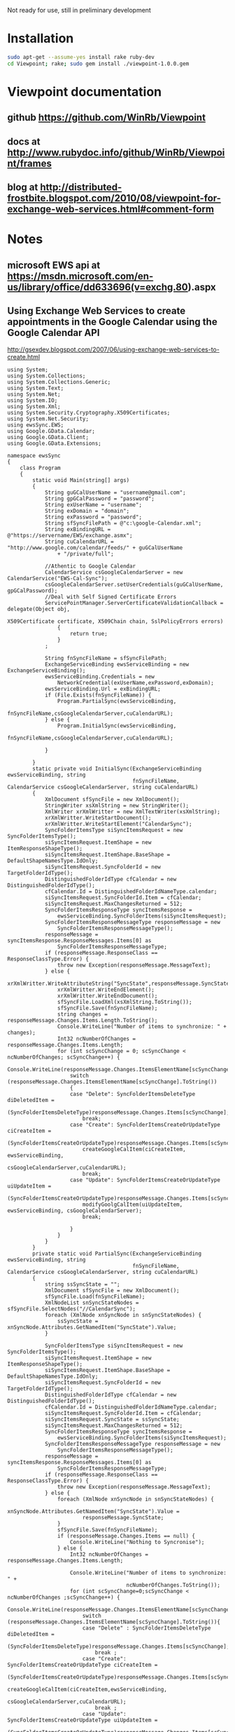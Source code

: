 Not ready for use, still in preliminary development
* Installation
#+BEGIN_SRC sh
sudo apt-get --assume-yes install rake ruby-dev
cd Viewpoint; rake; sudo gem install ./viewpoint-1.0.0.gem
#+END_SRC

* Viewpoint documentation
** github https://github.com/WinRb/Viewpoint
** docs at http://www.rubydoc.info/github/WinRb/Viewpoint/frames
** blog at http://distributed-frostbite.blogspot.com/2010/08/viewpoint-for-exchange-web-services.html#comment-form

* Notes
** microsoft EWS api at https://msdn.microsoft.com/en-us/library/office/dd633696(v=exchg.80).aspx

** Using Exchange Web Services to create appointments in the Google Calendar using the Google Calendar API
http://gsexdev.blogspot.com/2007/06/using-exchange-web-services-to-create.html
#+BEGIN_SRC C++
  using System;
  using System.Collections;
  using System.Collections.Generic;
  using System.Text;
  using System.Net;
  using System.IO;
  using System.Xml;
  using System.Security.Cryptography.X509Certificates;
  using System.Net.Security;
  using ewsSync.EWS;
  using Google.GData.Calendar;
  using Google.GData.Client;
  using Google.GData.Extensions;

  namespace ewsSync
  {
      class Program
      {
          static void Main(string[] args)
          {
              String guGCalUserName = "username@gmail.com";
              String gpGCalPassword = "password";
              String exUserName = "username";
              String exDomain = "domain";
              String exPassword = "password";
              String sfSyncFilePath = @"c:\google-Calendar.xml";
              String exBindingURL = @"https://servername/EWS/exchange.asmx";
              String cuCalendarURL = "http://www.google.com/calendar/feeds/" + guGCalUserName
                  + "/private/full";

              //Athentic to Google Calendar
              CalendarService csGoogleCalendarServer = new CalendarService("EWS-Cal-Sync");
              csGoogleCalendarServer.setUserCredentials(guGCalUserName, gpGCalPassword);
              //Deal with Self Signed Certificate Errors
              ServicePointManager.ServerCertificateValidationCallback = delegate(Object obj,
                                                                                 X509Certificate certificate, X509Chain chain, SslPolicyErrors errors)
                  {
                      return true;
                  }
              ;

              String fnSyncFileName = sfSyncFilePath;
              ExchangeServiceBinding ewsServiceBinding = new ExchangeServiceBinding();
              ewsServiceBinding.Credentials = new
                  NetworkCredential(exUserName,exPassword,exDomain);
              ewsServiceBinding.Url = exBindingURL;
              if (File.Exists(fnSyncFileName)) {
                  Program.PartialSync(ewsServiceBinding,
                                      fnSyncFileName,csGoogleCalendarServer,cuCalendarURL);
              } else {
                  Program.InitialSync(ewsServiceBinding,
                                      fnSyncFileName,csGoogleCalendarServer,cuCalendarURL);

              }

          }
          static private void InitialSync(ExchangeServiceBinding ewsServiceBinding, string
                                          fnSyncFileName, CalendarService csGoogleCalendarServer, string cuCalendarURL)
          {
              XmlDocument sfSyncFile = new XmlDocument();
              StringWriter xsXmlString = new StringWriter();
              XmlWriter xrXmlWritter = new XmlTextWriter(xsXmlString);
              xrXmlWritter.WriteStartDocument();
              xrXmlWritter.WriteStartElement("CalendarSync");
              SyncFolderItemsType siSyncItemsRequest = new SyncFolderItemsType();
              siSyncItemsRequest.ItemShape = new ItemResponseShapeType();
              siSyncItemsRequest.ItemShape.BaseShape = DefaultShapeNamesType.IdOnly;
              siSyncItemsRequest.SyncFolderId = new TargetFolderIdType();
              DistinguishedFolderIdType cfCalendar = new DistinguishedFolderIdType();
              cfCalendar.Id = DistinguishedFolderIdNameType.calendar;
              siSyncItemsRequest.SyncFolderId.Item = cfCalendar;
              siSyncItemsRequest.MaxChangesReturned = 512;
              SyncFolderItemsResponseType syncItemsResponse =
                  ewsServiceBinding.SyncFolderItems(siSyncItemsRequest);
              SyncFolderItemsResponseMessageType responseMessage = new
                  SyncFolderItemsResponseMessageType();
              responseMessage = syncItemsResponse.ResponseMessages.Items[0] as
                  SyncFolderItemsResponseMessageType;
              if (responseMessage.ResponseClass == ResponseClassType.Error) {
                  throw new Exception(responseMessage.MessageText);
              } else {
                  xrXmlWritter.WriteAttributeString("SyncState",responseMessage.SyncState);
                  xrXmlWritter.WriteEndElement();
                  xrXmlWritter.WriteEndDocument();
                  sfSyncFile.LoadXml(xsXmlString.ToString());
                  sfSyncFile.Save(fnSyncFileName);
                  string changes = responseMessage.Changes.Items.Length.ToString();
                  Console.WriteLine("Number of items to synchronize: " + changes);
                  Int32 ncNumberOfChanges = responseMessage.Changes.Items.Length;
                  for (int scSyncChange = 0; scSyncChange < ncNumberOfChanges; scSyncChange++) {
                      Console.WriteLine(responseMessage.Changes.ItemsElementName[scSyncChange].ToString());
                      switch (responseMessage.Changes.ItemsElementName[scSyncChange].ToString())
                      {
                      case "Delete": SyncFolderItemsDeleteType diDeletedItem =
                              (SyncFolderItemsDeleteType)responseMessage.Changes.Items[scSyncChange];
                          break;
                      case "Create": SyncFolderItemsCreateOrUpdateType ciCreateItem =
                              (SyncFolderItemsCreateOrUpdateType)responseMessage.Changes.Items[scSyncChange];
                          createGoogleCalItem(ciCreateItem, ewsServiceBinding,
                                              csGoogleCalendarServer,cuCalendarURL);
                          break;
                      case "Update": SyncFolderItemsCreateOrUpdateType uiUpdateItem =
                              (SyncFolderItemsCreateOrUpdateType)responseMessage.Changes.Items[scSyncChange];
                          modifyGoolgCalItem(uiUpdateItem, ewsServiceBinding, csGoogleCalendarServer);
                          break;

                      }
                  }
              }
          }
          private static void PartialSync(ExchangeServiceBinding ewsServiceBinding, string
                                          fnSyncFileName, CalendarService csGoogleCalendarServer, string cuCalendarURL)
          {
              string ssSyncState = "";
              XmlDocument sfSyncFile = new XmlDocument();
              sfSyncFile.Load(fnSyncFileName);
              XmlNodeList snSyncStateNodes = sfSyncFile.SelectNodes("//CalendarSync");
              foreach (XmlNode xnSyncNode in snSyncStateNodes) {
                  ssSyncState = xnSyncNode.Attributes.GetNamedItem("SyncState").Value;
              }

              SyncFolderItemsType siSyncItemsRequest = new SyncFolderItemsType();
              siSyncItemsRequest.ItemShape = new ItemResponseShapeType();
              siSyncItemsRequest.ItemShape.BaseShape = DefaultShapeNamesType.IdOnly;
              siSyncItemsRequest.SyncFolderId = new TargetFolderIdType();
              DistinguishedFolderIdType cfCalendar = new DistinguishedFolderIdType();
              cfCalendar.Id = DistinguishedFolderIdNameType.calendar;
              siSyncItemsRequest.SyncFolderId.Item = cfCalendar;
              siSyncItemsRequest.SyncState = ssSyncState;
              siSyncItemsRequest.MaxChangesReturned = 512;
              SyncFolderItemsResponseType syncItemsResponse =
                  ewsServiceBinding.SyncFolderItems(siSyncItemsRequest);
              SyncFolderItemsResponseMessageType responseMessage = new
                  SyncFolderItemsResponseMessageType();
              responseMessage = syncItemsResponse.ResponseMessages.Items[0] as
                  SyncFolderItemsResponseMessageType;
              if (responseMessage.ResponseClass == ResponseClassType.Error) {
                  throw new Exception(responseMessage.MessageText);
              } else {
                  foreach (XmlNode xnSyncNode in snSyncStateNodes) {
                      xnSyncNode.Attributes.GetNamedItem("SyncState").Value =
                          responseMessage.SyncState;
                  }
                  sfSyncFile.Save(fnSyncFileName);
                  if (responseMessage.Changes.Items == null) {
                      Console.WriteLine("Nothing to Syncronise");
                  } else {
                      Int32 ncNumberOfChanges = responseMessage.Changes.Items.Length;

                      Console.WriteLine("Number of items to synchronize: " +
                                        ncNumberOfChanges.ToString());
                      for (int scSyncChange=0;scSyncChange < ncNumberOfChanges ;scSyncChange++) {
                          Console.WriteLine(responseMessage.Changes.ItemsElementName[scSyncChange].ToString());
                          switch (responseMessage.Changes.ItemsElementName[scSyncChange].ToString()){
                          case "Delete" : SyncFolderItemsDeleteType diDeletedItem =
                                  (SyncFolderItemsDeleteType)responseMessage.Changes.Items[scSyncChange];
                              break ;
                          case "Create": SyncFolderItemsCreateOrUpdateType ciCreateItem =
                                  (SyncFolderItemsCreateOrUpdateType)responseMessage.Changes.Items[scSyncChange];
                              createGoogleCalItem(ciCreateItem,ewsServiceBinding,
                                                  csGoogleCalendarServer,cuCalendarURL);
                              break ;
                          case "Update": SyncFolderItemsCreateOrUpdateType uiUpdateItem =
                                  (SyncFolderItemsCreateOrUpdateType)responseMessage.Changes.Items[scSyncChange];
                              modifyGoolgCalItem(uiUpdateItem, ewsServiceBinding, csGoogleCalendarServer);
                              break;

                          }

                      }

                  }
              }

          }
          private static void modifyGoolgCalItem(SyncFolderItemsCreateOrUpdateType
                                                 ciCreateItem, ExchangeServiceBinding ewsServiceBinding, CalendarService
                                                 csGoogleCalendarServer) {


          }
          private static void createGoogleCalItem(SyncFolderItemsCreateOrUpdateType
                                                  ciCreateItem, ExchangeServiceBinding ewsServiceBinding, CalendarService
                                                  csGoogleCalendarServer, String cuCalendarURL)
          {


              GetItemType giRequest = new GetItemType();
              ItemIdType iiItemId = new ItemIdType();
              iiItemId.Id = ciCreateItem.Item.ItemId.Id;
              iiItemId.ChangeKey = ciCreateItem.Item.ItemId.ChangeKey;
              ItemResponseShapeType giResponseShape = new ItemResponseShapeType();
              giResponseShape.BaseShape = DefaultShapeNamesType.AllProperties;
              giResponseShape.IncludeMimeContent = true;
              giRequest.ItemShape = giResponseShape;

              giRequest.ItemIds = new ItemIdType[1];
              giRequest.ItemIds[0] = iiItemId;
              giRequest.ItemShape.BaseShape = DefaultShapeNamesType.AllProperties;
              giRequest.ItemShape.IncludeMimeContent = true;
              giRequest.ItemShape.BodyType = BodyTypeResponseType.Text;
              giRequest.ItemShape.BodyTypeSpecified = true;

              GetItemResponseType giResponse = ewsServiceBinding.GetItem(giRequest);
              if (giResponse.ResponseMessages.Items[0].ResponseClass ==
                  ResponseClassType.Error) {
                  Console.WriteLine("Error Occured");
                  Console.WriteLine(giResponse.ResponseMessages.Items[0].MessageText);
              } else {
                  ItemInfoResponseMessageType rmResponseMessage =
                      giResponse.ResponseMessages.Items[0] as ItemInfoResponseMessageType;
                  CalendarItemType ciCalentry =
                      (CalendarItemType)rmResponseMessage.Items.Items[0];
                  EventEntry ceCalendarEntry = new EventEntry();
                  ceCalendarEntry.Title.Text = ciCalentry.Subject;
                  if (ciCalentry.Body != null) {
                      ceCalendarEntry.Content.Content =
                          ciCalentry.Body.Value;
                  }
                  AtomPerson auAuthor = new AtomPerson(AtomPersonType.Author);
                  auAuthor.Name = ciCalentry.Organizer.Item.Name;
                  auAuthor.Email = ciCalentry.Organizer.Item.EmailAddress;
                  ceCalendarEntry.Authors.Add(auAuthor);

                  When cwCalenderWhen = new When();

                  if (ciCalentry.IsAllDayEvent == true) {
                      cwCalenderWhen.StartTime = ciCalentry.Start.ToLocalTime();
                      cwCalenderWhen.EndTime = ciCalentry.End.ToLocalTime();
                      cwCalenderWhen.AllDay = true;
                  } else {
                      if (ciCalentry.CalendarItemType1 == CalendarItemTypeType.RecurringMaster) {

                          RecurrenceType rtRecurrance = ciCalentry.Recurrence;
                          RecurrenceRangeBaseType rrRecurranceRange = rtRecurrance.Item1;
                          String rpRecurData = "DTSTART:" + ciCalentry.Start.ToString("yyyyMMddTHHmmssZ")
                              + " \r\n"
                              + "DTEND:" + ciCalentry.End.ToString("yyyyMMddTHHmmssZ") + " \r\n";
                          string mdDay;
                          int frFirstRun = 0;
                          Hashtable mhMonthhash = new Hashtable();
                          string msMonthString = "jan,feb,mar,apr,may,jun,jul,aug,sep,oct,nov,dec";
                          string[] ysYearMonths = msMonthString.Split((char)44);
                          int mval = 1;
                          foreach (string msMonth in ysYearMonths) {
                              mhMonthhash.Add(msMonth, mval);
                              mval++;
                          }
                          RecurrencePatternBaseType rpRecurrancePattern = rtRecurrance.Item;
                          String rtRecuranceType = rpRecurrancePattern.GetType().Name.ToString();
                          switch (rtRecuranceType) {
                          case "WeeklyRecurrencePatternType": WeeklyRecurrencePatternType
                                  wpWeeklyRecurrence = (WeeklyRecurrencePatternType)rpRecurrancePattern;
                              rpRecurData = rpRecurData + "RRULE:FREQ=WEEKLY;BYDAY=";
                              frFirstRun = 0;
                              string[] WeekDays = wpWeeklyRecurrence.DaysOfWeek.Split((char)32);
                              foreach (string dsDay in WeekDays) {
                                  if (frFirstRun == 0) {
                                      rpRecurData = rpRecurData + dsDay.Substring(0, 2);
                                      frFirstRun = 1;
                                  } else {
                                      rpRecurData = rpRecurData + "," + dsDay.Substring(0, 2);
                                  }
                              }
                              rpRecurData = rpRecurData + ";";
                              break ;
                          case "DailyRecurrencePatternType": DailyRecurrencePatternType dpDailyRecurrence
                                  = (DailyRecurrencePatternType)rpRecurrancePattern;
                              rpRecurData = rpRecurData + "RRULE:FREQ=DAILY;INTERVAL=" +
                                  dpDailyRecurrence.Interval.ToString() + ";";
                              break;
                          case "AbsoluteMonthlyRecurrencePatternType":
                              AbsoluteMonthlyRecurrencePatternType amMonthlyrecurance =
                                  (AbsoluteMonthlyRecurrencePatternType)rpRecurrancePattern;
                              rpRecurData = rpRecurData + "RRULE:FREQ=MONTHLY;INTERVAL=" +
                                  amMonthlyrecurance.Interval.ToString() + ";";
                              rpRecurData = rpRecurData + "BYMONTHDAY=" +
                                  amMonthlyrecurance.DayOfMonth.ToString();
                              rpRecurData = rpRecurData + ";";
                              break;
                          case "RelativeMonthlyRecurrencePatternType":
                              RelativeMonthlyRecurrencePatternType rmMonthlyrecurance =
                                  (RelativeMonthlyRecurrencePatternType)rpRecurrancePattern;
                              rpRecurData = rpRecurData + "RRULE:FREQ=MONTHLY;INTERVAL=" +
                                  rmMonthlyrecurance.Interval.ToString() + ";";
                              rpRecurData = rpRecurData + "BYDAY=";
                              mdDay = rmMonthlyrecurance.DaysOfWeek.ToString().Substring(0, 2);
                              switch (rmMonthlyrecurance.DayOfWeekIndex.ToString())
                              {
                              case "First": rpRecurData = rpRecurData + "1" + mdDay;
                                  break;
                              case "Second": rpRecurData = rpRecurData + "2" + mdDay;
                                  break;
                              case "Third": rpRecurData = rpRecurData + "3" + mdDay;
                                  break;
                              case "Fourth": rpRecurData = rpRecurData + "4" + mdDay;
                                  break;
                              case "Last": rpRecurData = rpRecurData + "-1" + mdDay;
                                  break;

                              }
                              rpRecurData = rpRecurData + ";";
                              break;
                          case "RelativeYearlyRecurrencePatternType": RelativeYearlyRecurrencePatternType
                                  ypYearlyRecurrance = (RelativeYearlyRecurrencePatternType)rpRecurrancePattern;
                              rpRecurData = rpRecurData + "RRULE:FREQ=YEARLY;";
                              rpRecurData = rpRecurData + "BYMONTH=" +
                                  mhMonthhash[ypYearlyRecurrance.Month.ToString().ToLower().Substring(0,
                                                                                                      3)].ToString() + ";";
                              mdDay = ypYearlyRecurrance.DaysOfWeek.ToString().Substring(0, 2);
                              rpRecurData = rpRecurData + "BYDAY=";
                              switch (ypYearlyRecurrance.DayOfWeekIndex.ToString())
                              {
                              case "First": rpRecurData = rpRecurData + "1" + mdDay;
                                  break;
                              case "Second": rpRecurData = rpRecurData + "2" + mdDay;
                                  break;
                              case "Third": rpRecurData = rpRecurData + "3" + mdDay;
                                  break;
                              case "Fourth": rpRecurData = rpRecurData + "4" + mdDay;
                                  break;
                              case "Last": rpRecurData = rpRecurData + "-1" + mdDay;
                                  break;

                              }
                              rpRecurData = rpRecurData + ";";
                              break;
                          case "AbsoluteYearlyRecurrencePatternType": AbsoluteYearlyRecurrencePatternType
                                  yaYearlyRecurrance = (AbsoluteYearlyRecurrencePatternType)rpRecurrancePattern;
                              rpRecurData = rpRecurData + "RRULE:FREQ=YEARLY;";
                              rpRecurData = rpRecurData + "BYMONTH=" +
                                  mhMonthhash[yaYearlyRecurrance.Month.ToString().ToLower().Substring(0,
                                                                                                      3)].ToString() + ";";
                              rpRecurData = rpRecurData + "BYDAY=" +
                                  yaYearlyRecurrance.DayOfMonth.ToString().Substring(0, 2) + ";";
                              break;
                          }
                          string rtRangeType = rrRecurranceRange.GetType().Name.ToString();
                          switch (rtRangeType)
                          {
                          case "NumberedRecurrenceRangeType": NumberedRecurrenceRangeType nrNumberRecRange
                                  = (NumberedRecurrenceRangeType)rrRecurranceRange;
                              rpRecurData = rpRecurData + "COUNT=" +
                                  nrNumberRecRange.NumberOfOccurrences.ToString() + ";";
                              break;
                          case "EndDateRecurrenceRangeType": EndDateRecurrenceRangeType edDateRecRange =
                                  (EndDateRecurrenceRangeType)rrRecurranceRange;
                              rpRecurData = rpRecurData + "UNTIL=" +
                                  edDateRecRange.EndDate.ToString("yyyyMMddTHHmmssZ") + ";";
                              break;
                          }
                          rpRecurData = rpRecurData + "\r\n";
                          Recurrence reRecurrence = new Recurrence();
                          reRecurrence.Value = rpRecurData;
                          cwCalenderWhen.StartTime = ciCalentry.Start;
                          cwCalenderWhen.EndTime = ciCalentry.End;
                          ceCalendarEntry.Recurrence = reRecurrence;


                      } else {
                          cwCalenderWhen.StartTime = ciCalentry.Start;
                          cwCalenderWhen.EndTime = ciCalentry.End;
                      }
                  }

                  ceCalendarEntry.Times.Add(cwCalenderWhen);
                  if (ciCalentry.Location != null) {
                      Where cwCalendarWhere = new Where();
                      cwCalendarWhere.ValueString = ciCalentry.Location;
                      ceCalendarEntry.Locations.Add(cwCalendarWhere);
                  }
                  ExtendedProperty exIDPropperty = new ExtendedProperty();
                  exIDPropperty.Name = "http://msgdev.mvps.org/EWSItemID";
                  exIDPropperty.Value = ciCreateItem.Item.ItemId.Id.ToString();
                  ceCalendarEntry.ExtensionElements.Add(exIDPropperty);
                  ExtendedProperty exIDPropperty1 = new ExtendedProperty();
                  exIDPropperty1.Name = "http://msgdev.mvps.org/EWSChangeKey";
                  exIDPropperty1.Value = ciCreateItem.Item.ItemId.ChangeKey.ToString();
                  ceCalendarEntry.ExtensionElements.Add(exIDPropperty1);
                  Uri piPostUri = new Uri(cuCalendarURL);
                  AtomEntry insertedEntry = csGoogleCalendarServer.Insert(piPostUri,
                                                                          ceCalendarEntry);
              }

          }
      }
  }

#+END_SRC

** Interesting sync client : http://sourceforge.net/p/googlesyncmod/code/HEAD/tree/trunk/GoogleContactsSync/AppointmentSync.cs

** http://scand.com/products/outlook4gmail/install.html
** http://syncoutlook.com/sync-exchange-calendar-with-google.aspx?pcode=310021174qxlld4&gclid=CjwKEAiAtf6zBRDS0oCLrL37gFUSJACr2JYbPfFNwH7AP84OSSTe2Po5EZEWcc-zoosz9HaKL1gu4xoCa2bw_wcB
